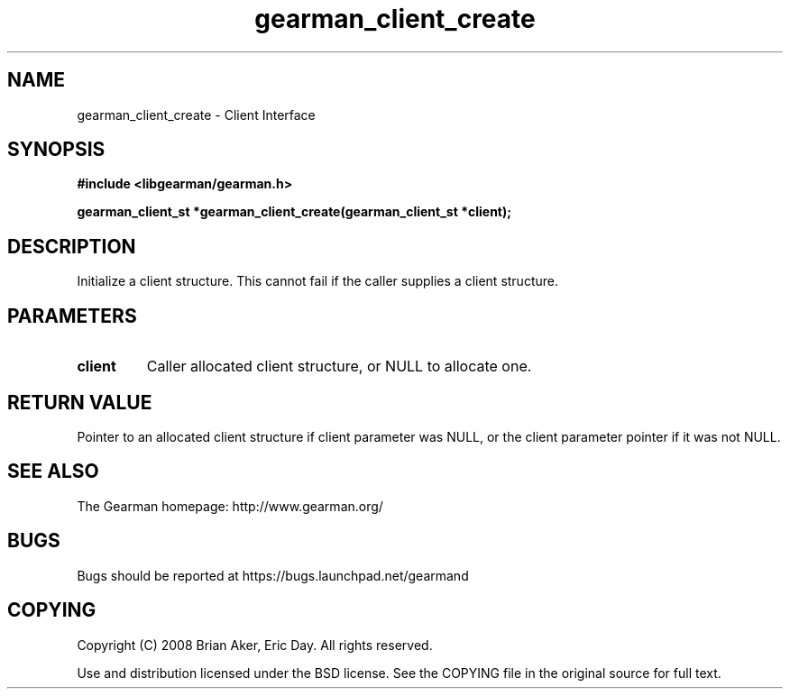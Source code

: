.TH gearman_client_create 3 2009-06-01 "Gearman" "Gearman"
.SH NAME
gearman_client_create \- Client Interface
.SH SYNOPSIS
.B #include <libgearman/gearman.h>
.sp
.BI "gearman_client_st *gearman_client_create(gearman_client_st *client);"
.SH DESCRIPTION
Initialize a client structure. This cannot fail if the caller supplies a
client structure.
.SH PARAMETERS
.TP
.BR client
Caller allocated client structure, or NULL to allocate one.
.SH "RETURN VALUE"
Pointer to an allocated client structure if client parameter was
NULL, or the client parameter pointer if it was not NULL.
.SH "SEE ALSO"
The Gearman homepage: http://www.gearman.org/
.SH BUGS
Bugs should be reported at https://bugs.launchpad.net/gearmand
.SH COPYING
Copyright (C) 2008 Brian Aker, Eric Day. All rights reserved.

Use and distribution licensed under the BSD license. See the COPYING file in the original source for full text.
